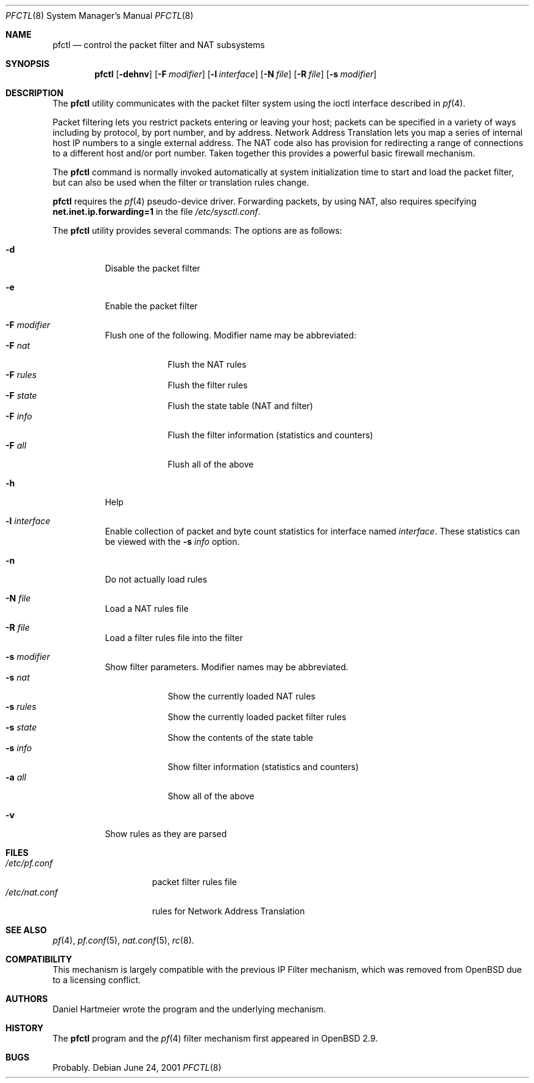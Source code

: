 .\" $OpenBSD: pfctl.8,v 1.16 2001/07/01 16:58:51 kjell Exp $
.\"
.\" Copyright (c) 2001 Kjell Wooding.  All rights reserved.
.\"
.\" Redistribution and use in source and binary forms, with or without
.\" modification, are permitted provided that the following conditions
.\" are met:
.\" 1. Redistributions of source code must retain the above copyright
.\"    notice, this list of conditions and the following disclaimer.
.\" 2. Redistributions in binary form must reproduce the above copyright
.\"    notice, this list of conditions and the following disclaimer in the
.\"    documentation and/or other materials provided with the distribution.
.\" 3. The name of the author may not be used to endorse or promote products
.\"    derived from this software without specific prior written permission.
.\"
.\" THIS SOFTWARE IS PROVIDED BY THE AUTHOR ``AS IS'' AND ANY EXPRESS OR
.\" IMPLIED WARRANTIES, INCLUDING, BUT NOT LIMITED TO, THE IMPLIED WARRANTIES
.\" OF MERCHANTABILITY AND FITNESS FOR A PARTICULAR PURPOSE ARE DISCLAIMED.
.\" IN NO EVENT SHALL THE AUTHOR BE LIABLE FOR ANY DIRECT, INDIRECT,
.\" INCIDENTAL, SPECIAL, EXEMPLARY, OR CONSEQUENTIAL DAMAGES (INCLUDING, BUT
.\" NOT LIMITED TO, PROCUREMENT OF SUBSTITUTE GOODS OR SERVICES; LOSS OF USE,
.\" DATA, OR PROFITS; OR BUSINESS INTERRUPTION) HOWEVER CAUSED AND ON ANY
.\" THEORY OF LIABILITY, WHETHER IN CONTRACT, STRICT LIABILITY, OR TORT
.\" (INCLUDING NEGLIGENCE OR OTHERWISE) ARISING IN ANY WAY OUT OF THE USE OF
.\" THIS SOFTWARE, EVEN IF ADVISED OF THE POSSIBILITY OF SUCH DAMAGE.
.\"
.Dd June 24, 2001
.Dt PFCTL 8
.Os
.Sh NAME
.Nm pfctl
.Nd control the packet filter and NAT subsystems
.Sh SYNOPSIS
.Nm 
.Op Fl dehnv
.Op Fl F Ar modifier
.Op Fl l Ar interface
.Op Fl N Ar file
.Op Fl R Ar file
.Op Fl s Ar modifier
.Sh DESCRIPTION
The
.Nm
utility communicates with the packet filter system using the
ioctl interface described in
.Xr pf 4 .
.Pp
Packet filtering lets you restrict packets entering or leaving
your host; packets can be specified in a variety of ways including
by protocol, by port number, and by address.
Network Address Translation lets you map a series of internal
host IP numbers to a single external address.
The NAT code also has provision for redirecting a
range of connections to a different host and/or port number.
Taken together this provides a powerful basic firewall mechanism.
.Pp
The
.Nm
command is normally invoked automatically at system initialization
time to start and load the packet filter,
but can also be used when the filter or translation rules change.
.Pp
.Nm
requires the
.Xr pf 4
pseudo-device driver.
Forwarding packets, by using NAT, also requires specifying
.Li net.inet.ip.forwarding=1
in the file
.Pa /etc/sysctl.conf .
.Pp
The
.Nm
utility provides several commands:
The options are as follows:
.Bl -tag -width Ds
.It Fl d
Disable the packet filter
.It Fl e
Enable the packet filter
.It Fl F Ar modifier
Flush one of the following. Modifier name may be abbreviated:
.Bl -tag -width "F rules" -compact
.It Fl F Ar nat
Flush the NAT rules
.It Fl F Ar rules
Flush the filter rules
.It Fl F Ar state
Flush the state table (NAT and filter)
.It Fl F Ar info
Flush the filter information (statistics and counters)
.It Fl F Ar all
Flush all of the above
.El
.It Fl h
Help
.It Fl l Ar interface
Enable collection of packet and byte count statistics for interface named
.Ar interface .
These statistics can be viewed with the
.Fl s Ar info
option.
.It Fl n
Do not actually load rules
.It Fl N Ar file
Load a NAT rules file
.It Fl R Ar file
Load a filter rules file into the filter
.It Fl s Ar modifier
Show filter parameters. Modifier names may be abbreviated.
.Bl -tag -width "s rules" -compact
.It Fl s Ar nat
Show the currently loaded NAT rules
.It Fl s Ar rules
Show the currently loaded packet filter rules
.It Fl s Ar state
Show the contents of the state table
.It Fl s Ar info
Show filter information (statistics and counters)
.It Fl a Ar all
Show all of the above
.El
.It Fl v
Show rules as they are parsed
.El
.Sh FILES
.Bl -tag -width "/etc/nat.conf" -compact
.It Pa /etc/pf.conf
packet filter rules file
.It Pa /etc/nat.conf
rules for Network Address Translation
.Sh SEE ALSO
.Xr pf 4 , 
.Xr pf.conf 5 ,
.Xr nat.conf 5 ,
.Xr rc 8 .
.Sh COMPATIBILITY
This mechanism is largely compatible with the previous
IP Filter mechanism, which was removed from
.Ox
due to a licensing conflict.
.Sh AUTHORS
Daniel Hartmeier wrote the program and the underlying mechanism.
.Sh HISTORY
The
.Nm
program and the 
.Xr pf 4
filter mechanism first appeared in
.Ox 2.9 .
.Sh BUGS
Probably.
